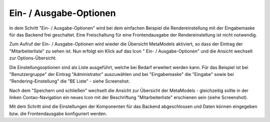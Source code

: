 .. _mm_first_dca-combine:

|img_dca_combine| Ein- / Ausgabe-Optionen
=========================================

In dem Schritt "Ein- / Ausgabe-Optionen" wird bei dem einfachen Beispiel
die Rendereinstellung mit der Eingabemaske für das Backend frei
geschaltet. Eine Freischaltung für eine Frontendausgabe der Rendereinstellung
ist nicht notwendig.

Zum Aufruf der Ein- / Ausgabe-Optionen wird wieder die Übersicht MetaModels
aktiviert, so dass der Eintrag der "Mitarbeiterliste" zu sehen ist. Nun erfolgt
ein Klick auf das Icon "|img_dca_combine| Ein- / Ausgabe-Optionen" und die
Ansicht wechselt zur Options-Übersicht.

Die Einstellungsoptionen sind als Liste ausgeführt, welche bei Bedarf
erweitert werden kann. Für das Beispiel ist bei "Benutzergruppe"
der Eintrag "Administrator" auszuwählen und bei "Eingabemaske" die
"Eingabe" sowie bei "Rendering-Einstellung" die "BE Liste" - siehe
Screenshot.

|img_dca-combine_01|

Nach dem "Speichern und schließen" wechselt die Ansicht zur Übersicht
der MetaModels - gleichzeitig sollte in der linken Contao-Navigation
ein neues Icon mit der Beschriftung "Mitarbeiterliste" erschienen sein
(siehe Screenshot).

|img_dca-combine_02|

Mit dem Schritt sind die Einstellungen der Komponenten für das Backend
abgeschlossen und Daten können eingegeben bzw. die Frontendausgabe
konfiguriert werden.

.. |img_dca_combine| image:: /_img/icons/dca_combine.png

.. |img_dca-combine_01| image:: /_img/screenshots/metamodel_first/dca-combine_01.png
.. |img_dca-combine_02| image:: /_img/screenshots/metamodel_first/dca-combine_02.png